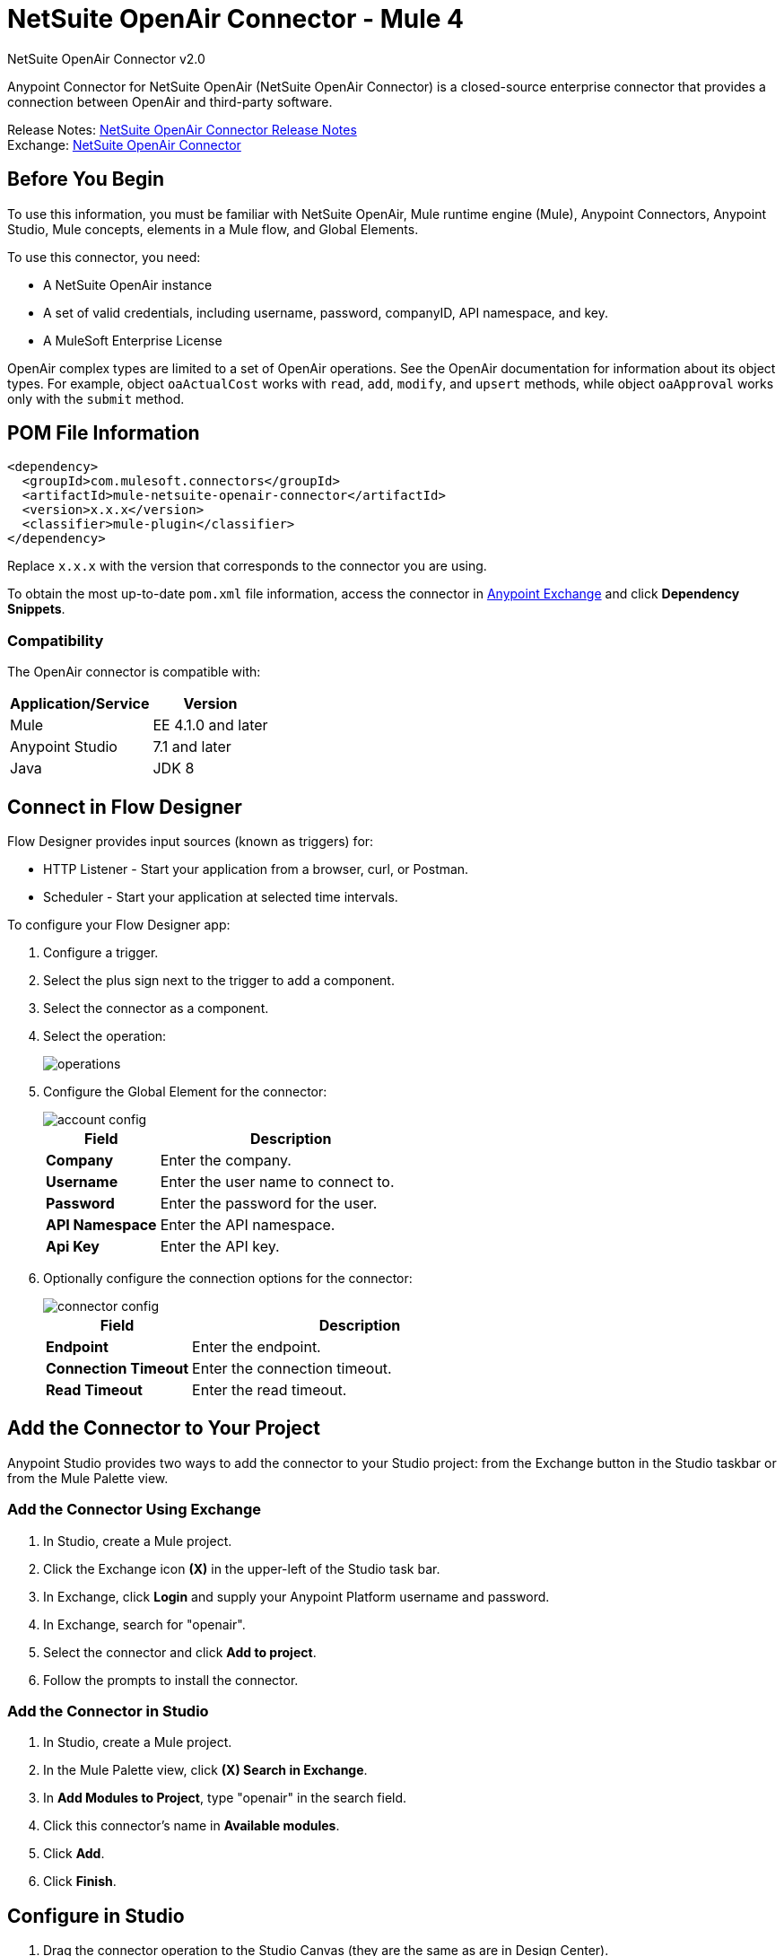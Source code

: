 = NetSuite OpenAir Connector - Mule 4
:page-aliases: connectors::netsuite/netsuite-openair-connector.adoc



NetSuite OpenAir Connector v2.0

Anypoint Connector for NetSuite OpenAir (NetSuite OpenAir Connector) is a closed-source enterprise connector that provides a connection between OpenAir and third-party software.

Release Notes: xref:release-notes::connector/netsuite-openair-connector-release-notes-mule-4.adoc[NetSuite OpenAir Connector Release Notes] +
Exchange: https://www.mulesoft.com/exchange/com.mulesoft.connectors/mule-netsuite-openair-connector/[NetSuite OpenAir Connector]

== Before You Begin

To use this information, you must be familiar with NetSuite OpenAir, Mule runtime engine (Mule), Anypoint Connectors, Anypoint Studio, Mule concepts, elements in a Mule flow, and Global Elements.

To use this connector, you need:

* A NetSuite OpenAir instance
* A set of valid credentials, including username, password, companyID, API namespace, and key.
* A MuleSoft Enterprise License

OpenAir complex types are limited to a set of OpenAir operations.
See the OpenAir documentation for information about its object types. For example, object `oaActualCost` works with `read`, `add`, `modify`, and `upsert` methods, while object `oaApproval` works only with the `submit` method.

== POM File Information

[source,xml,linenums]
----
<dependency>
  <groupId>com.mulesoft.connectors</groupId>
  <artifactId>mule-netsuite-openair-connector</artifactId>
  <version>x.x.x</version>
  <classifier>mule-plugin</classifier>
</dependency>
----

Replace `x.x.x` with the version that corresponds to the connector you are using.

To obtain the most up-to-date `pom.xml` file information, access the connector in https://www.mulesoft.com/exchange/[Anypoint Exchange] and click *Dependency Snippets*.

=== Compatibility

The OpenAir connector is compatible with:

[%header%autowidth.spread]
|===
|Application/Service|Version
|Mule|EE 4.1.0 and later
|Anypoint Studio|7.1 and later
|Java|JDK 8
|===

== Connect in Flow Designer

Flow Designer provides input sources (known as triggers) for:

* HTTP Listener - Start your application from a browser, curl, or Postman.
* Scheduler - Start your application at selected time intervals.

To configure your Flow Designer app:

. Configure a trigger.
. Select the plus sign next to the trigger to add a component.
. Select the connector as a component.
. Select the operation:
+
image::netsuite-openair-operations.png[operations]
+
. Configure the Global Element for the connector:
+
image::netsuite-openair-account-conf.png[account config]
+
[%header,cols="30s,70a"]
|===
|Field |Description
|Company | Enter the company.
|Username | Enter the user name to connect to.
|Password | Enter the password for the user.
|API Namespace | Enter the API namespace.
|Api Key | Enter the API key.
|===
+
. Optionally configure the connection options for the connector:
+
image::netsuite-openair-connect-conf.png[connector config]
+
[%header,cols="30s,70a"]
|===
|Field |Description
|Endpoint | Enter the endpoint.
|Connection Timeout | Enter the connection timeout.
|Read Timeout | Enter the read timeout.
|===

== Add the Connector to Your Project

Anypoint Studio provides two ways to add the connector to your Studio project: from the
Exchange button in the Studio taskbar or from the Mule Palette view.

=== Add the Connector Using Exchange

. In Studio, create a Mule project.
. Click the Exchange icon *(X)* in the upper-left of the Studio task bar.
. In Exchange, click *Login* and supply your Anypoint Platform username and password.
. In Exchange, search for "openair".
. Select the connector and click *Add to project*.
. Follow the prompts to install the connector.

=== Add the Connector in Studio

. In Studio, create a Mule project.
. In the Mule Palette view, click *(X) Search in Exchange*.
. In *Add Modules to Project*, type "openair" in the search field.
. Click this connector's name in *Available modules*.
. Click *Add*.
. Click *Finish*.


[[studioconfig]]
== Configure in Studio

. Drag the connector operation to the Studio Canvas (they are the same as are in Design Center).
. Configure the Global Element for the connector:
+
image::netsuite-openair-anypoint-config.png[anypoint config]
+
. If needed, configure a connection:
+
image::netsuite-openair-anypoint-connect.png[anypoint connection]
+
.. Enable the automatic reconnection feature.
.. Access the OpenAir Global Element configuration window from Studio.
.. Click the *Advanced* tab (next to Connection).
.. Select the *Standard* option in Reconnection Strategy.
.. Adjust the *Frequency (ms)* and *Reconnection Attempts* fields accordingly.


== Log HTTP Requests and Responses

To log the HTTP interactions of the connector with NetSuite OpenAir, configure the log4j2.xml file for the Mule app as follows, and use a Logger component in your project to display the results:

[source,xml,linenums]
----
<AsyncLogger name="org.mule.service.http" level="DEBUG"/>
----

== Access the Read Operation Metadata

To access the metadata of the *Read* operation in version 2.0.6 or later, you must transform the message to JSON:

[source,xml,linenums]
----
<ee:transform doc:name="Transform Message" doc:id="f1a6393e-38a4-497f-a9cd-ad161971073a" >
    <ee:message >
        <ee:set-payload ><![CDATA[%dw 2.0
        output application/json
        ---
        payload]]></ee:set-payload>
    </ee:message>
</ee:transform>
<ee:transform doc:name="Transform Message" doc:id="f1a6393e-38a4-497f-a9cd-ad161971073a" >
    <ee:message >
        <ee:set-payload ><![CDATA[%dw 2.0
        output application/json
        ---
        payload.ArrayOfReadResult.readResult.objects.oaBase]]></ee:set-payload>
    </ee:message>
</ee:transform>
----

Once you transform the message, you can access the results to see metadata like that shown in this example:

----
<?xml version="1.0" encoding="UTF-8"?>
<ns0:ArrayOfReadResult xmlns:ns0="http://namespaces.soaplite.com/perl">
   <readResult>
      <objects>
         <oaBase>
            <oaCustomer>
               <invoice_layoutid>0</invoice_layoutid>
               <picklist_label>Altima Technology</picklist_label>
               <bus_typeid>0</bus_typeid>
               <rate>0.00</rate>
               <updated>2015-06-08 18:03:51</updated>
               <id>1</id>
               <filterset_ids>4</filterset_ids>
               <code />
               <tb_approver>0</tb_approver>
               <sold_to_contactid>0</sold_to_contactid>
               <active>1</active>
               <name>Altima Technology</name>
               <territoryid>0</territoryid>
               ...
                   <return_fields>
                      <item>
                         <key>addr_mobile</key>
                         <value>1</value>
                      </item>
                      <item>
                         <key>addr_contact_id</key>
                         <value>1</value>
                      </item>
                    </return_fields>
                </oaCustomer>
            <oaCustomer>
                ...
            </oaCustomer>
         </oaBase>
      </objects>
   </readResult>
</>
----

== Use Case: Add OpenAir Object

image::netsuite-openair-flow-add.png[OpenAir use case flow]

. In Studio, drag an HTTP Listener operation onto the canvas and configure it to listen to host `0.0.0.0` at port `8081`.
. Drag the OpenAir Add operation connector into the flow and configure the connector as described in <<studioconfig>>.
. Drag a Transform Message component between the HTTP connector and the OpenAir connector.
. In the Transform Message component, insert the DataWeave script into the DataWeave editor to add oaCustomer objects to your NetSuite OpenAir instance:
+
[source,dataweave,linenums]
----
%dw 2.0
output application/xml
ns ns0 http://namespaces.soaplite.com/perl
---
{
  ArrayOfoaBase: {
    oaBase: {
      ns0#oaCustomer: {
        name: "James Bond",
              company: "MuleSoft"
      },
      ns0#oaCustomer: {
        name: "Jane Doe",
        company: "Salesforce"
      }
    }
  }
}
----
+
. Drag another Transform Message component after the OpenAir connector, and insert the DataWeave script into the Transform Message component's DataWeave editor.
+
The script should return the IDs of the newly added OpenAir objects.
+
[source,text,linenums]
----
%dw 2.0
output application/json
ns ns0 http://namespaces.soaplite.com/perl
---
{
	customerName_1: payload.ns0#ArrayOfUpdateResult.*updateResult[0].id,
	customerName_2: payload.ns0#ArrayOfUpdateResult.*updateResult[1].id
}
----
+
. Save the project.
. In Package Explorer, right-click the project and click *Run As* > *Mule Application*.
. Use a browser to access `+http://0.0.0.0:8081+`, and the following JSON displays:
+
[source,json,linenums]
----
{
    "customerName_1": "411",
    "customerName_2": "412"
}
----

=== Use Case: XML

[source,xml,linenums]
----
<?xml version="1.0" encoding="UTF-8"?>
<mule xmlns="http://www.mulesoft.org/schema/mule/core"
xmlns:doc="http://www.mulesoft.org/schema/mule/documentation"
xmlns:ee="http://www.mulesoft.org/schema/mule/ee/core"
xmlns:http="http://www.mulesoft.org/schema/mule/http"
xmlns:openair="http://www.mulesoft.org/schema/mule/openair"
xmlns:xsi="http://www.w3.org/2001/XMLSchema-instance"
xsi:schemaLocation="http://www.mulesoft.org/schema/mule/core
http://www.mulesoft.org/schema/mule/core/current/mule.xsd
http://www.mulesoft.org/schema/mule/http
http://www.mulesoft.org/schema/mule/http/current/mule-http.xsd
http://www.mulesoft.org/schema/mule/openair
http://www.mulesoft.org/schema/mule/openair/current/mule-openair.xsd
http://www.mulesoft.org/schema/mule/ee/core
http://www.mulesoft.org/schema/mule/ee/core/current/mule-ee.xsd">
   <http:listener-config name="HTTP_Listener_config" doc:name="HTTP Listener config">
      <http:listener-connection host="0.0.0.0" port="8081" />
   </http:listener-config>
   <openair:config name="Open_Air_Config" doc:name="Open Air Config">
      <openair:login-authentication-connection
      company="${config.company}"
      username="${config.username}"
      password="${config.company}"
      apiNamespace="${config.namespace}"
      apiKey="${config.key}"
      endpoint="${config.endpoint}"
      connectionTimeout="${config.conTimeout}"
      readTimeout="${config.readTimeout}" />
   </openair:config>
   <flow name="testopenairFlow">
      <http:listener doc:name="Listener" config-ref="HTTP_Listener_config" path="/" />
      <ee:transform doc:name="Transform Message">
         <ee:message>
            <ee:set-payload>
                <![CDATA[
                    %dw 2.0
                    output application/xml
                    ns ns0 http://namespaces.soaplite.com/perl
                    ---
                    {
                      ArrayOfoaBase: {
                        oaBase: {
                          ns0#oaCustomer: {
                            name: "James Bond",
                            company: "MuleSoft"
                          },
                          ns0#oaCustomer: {
                            name: "Jane Doe",
                            company: "Salesforce"
                          }
                        }
                      }
                    }
                ]]>
            </ee:set-payload>
         </ee:message>
      </ee:transform>
      <openair:add doc:name="Add" config-ref="Open_Air_Config" oaObject="jasdhjasdhik" />
      <ee:transform doc:name="Transform Message">
         <ee:message>
            <ee:set-payload>
                <![CDATA[
                    %dw 2.0
                    output application/json
                    ns ns0 http://namespaces.soaplite.com/perl
                    ---
                    {
                        customerName_1: payload.ns0#ArrayOfUpdateResult.*updateResult[0].id,
                        customerName_2: payload.ns0#ArrayOfUpdateResult.*updateResult[1].id
                    }
                ]]>
            </ee:set-payload>
         </ee:message>
      </ee:transform>
   </flow>
</mule>
----

== See Also

* http://www.openair.com/download/NetSuiteOpenAirSOAPAPIGuide.pdf[NetSuite OpenAir SOAP API Guide (PDF)]
* https://help.mulesoft.com[MuleSoft Help Center]
